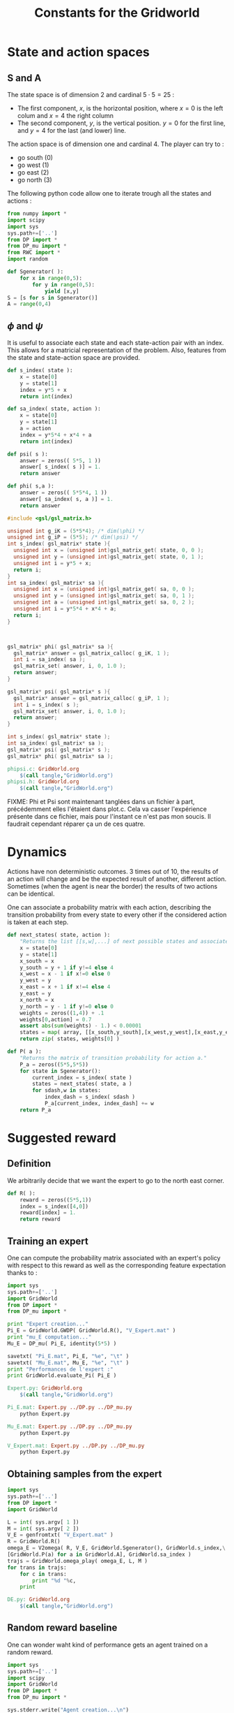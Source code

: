 #+TITLE: Constants for the Gridworld

* State and action spaces
** S and A
The state space is of dimension $2$ and cardinal $5\cdot 5 = 25$ : 
 - The first component, $x$, is the horizontal position, where $x=0$ is the left colum and $x=4$ the right column
 - The second component, $y$, is the vertical position. $y=0$ for the first line, and $y=4$ for the last (and lower) line.


The action space is of dimension one and cardinal $4$. The player can try to :
 - go south ($0$)
 - go west ($1$)
 - go east ($2$)
 - go north ($3$)


The following python code allow one to iterate trough all the states and actions :
    #+begin_src python :tangle GridWorld.py
from numpy import *
import scipy
import sys
sys.path+=['..']
from DP import *
from DP_mu import *
from RWC import *
import random

def Sgenerator( ):
    for x in range(0,5):
        for y in range(0,5):
            yield [x,y]
S = [s for s in Sgenerator()]
A = range(0,4)
    #+end_src

** $\phi$ and $\psi$
It is useful to associate each state and each state-action pair with an index. This allows for a matricial representation of the problem. Also, features from the state and state-action space are provided.
    #+begin_src python :tangle GridWorld.py
def s_index( state ):
    x = state[0]
    y = state[1]
    index = y*5 + x
    return int(index)

def sa_index( state, action ):
    x = state[0]
    y = state[1]
    a = action
    index = y*5*4 + x*4 + a
    return int(index)

def psi( s ):
    answer = zeros(( 5*5, 1 ))
    answer[ s_index( s )] = 1.
    return answer

def phi( s,a ):
    answer = zeros(( 5*5*4, 1 ))
    answer[ sa_index( s, a )] = 1.
    return answer
    #+end_src

    #+begin_src c :tangle phipsi.c :main no
#include <gsl/gsl_matrix.h>

unsigned int g_iK = (5*5*4); /* dim(\phi) */
unsigned int g_iP = (5*5); /* dim(\psi) */
int s_index( gsl_matrix* state ){
  unsigned int x = (unsigned int)gsl_matrix_get( state, 0, 0 );
  unsigned int y = (unsigned int)gsl_matrix_get( state, 0, 1 );
  unsigned int i = y*5 + x;
  return i;
}
int sa_index( gsl_matrix* sa ){
  unsigned int x = (unsigned int)gsl_matrix_get( sa, 0, 0 );
  unsigned int y = (unsigned int)gsl_matrix_get( sa, 0, 1 );
  unsigned int a = (unsigned int)gsl_matrix_get( sa, 0, 2 );
  unsigned int i = y*5*4 + x*4 + a;
  return i;
}



gsl_matrix* phi( gsl_matrix* sa ){
  gsl_matrix* answer = gsl_matrix_calloc( g_iK, 1 );
  int i = sa_index( sa );
  gsl_matrix_set( answer, i, 0, 1.0 );
  return answer;
}

gsl_matrix* psi( gsl_matrix* s ){
  gsl_matrix* answer = gsl_matrix_calloc( g_iP, 1 );
  int i = s_index( s );
  gsl_matrix_set( answer, i, 0, 1.0 );
  return answer;
}
    #+end_src
    #+begin_src c :tangle phipsi.h :main no
int s_index( gsl_matrix* state );
int sa_index( gsl_matrix* sa );
gsl_matrix* psi( gsl_matrix* s );
gsl_matrix* phi( gsl_matrix* sa );
    #+end_src

#+srcname: GridWorld_make
  #+begin_src makefile
phipsi.c: GridWorld.org 
	$(call tangle,"GridWorld.org")
phipsi.h: GridWorld.org 
	$(call tangle,"GridWorld.org")

#+end_src
FIXME: Phi et Psi sont maintenant tanglées dans un fichier à part, précédemment elles l'étaient dans plot.c. Cela va casser l'expérience présente dans ce fichier, mais pour l'instant ce n'est pas mon soucis. Il faudrait cependant réparer ça un de ces quatre.

* Dynamics
  
  Actions have non deterministic outcomes. 3 times out of 10, the results of an action will change and be the expected result of another, different action. Sometimes (when the agent is near the border) the results of two actions can be identical.


  One can associate a probability matrix with each action, describing the transition probability from every state to every other if the considered action is taken at each step.
    #+begin_src python :tangle GridWorld.py
def next_states( state, action ):
    "Returns the list [[s,w],...] of next possible states and associated probability"
    x = state[0]
    y = state[1]
    x_south = x
    y_south = y + 1 if y!=4 else 4
    x_west = x - 1 if x!=0 else 0
    y_west = y
    x_east = x + 1 if x!=4 else 4
    y_east = y 
    x_north = x
    y_north = y - 1 if y!=0 else 0
    weights = zeros((1,4)) + .1
    weights[0,action] = 0.7
    assert abs(sum(weights) - 1.) < 0.00001
    states = map( array, [[x_south,y_south],[x_west,y_west],[x_east,y_east],[x_north,y_north]]) #Same order as specified in the textual description of the action space
    return zip( states, weights[0] )

def P( a ):
    "Returns the matrix of transition probability for action a."
    P_a = zeros((5*5,5*5))
    for state in Sgenerator():
        current_index = s_index( state )
        states = next_states( state, a )
        for sdash,w in states:
            index_dash = s_index( sdash )
            P_a[current_index, index_dash] += w
    return P_a

    #+end_src

* Suggested reward
** Definition
   We arbitrarily decide that we want the expert to go to the north east corner.
    #+begin_src python :tangle GridWorld.py
def R( ):
    reward = zeros((5*5,1))
    index = s_index([4,0])
    reward[index] = 1.
    return reward

    #+end_src

** Training an expert
One can compute the probability matrix associated with an expert's policy with respect to this reward as well as the corresponding feature expectation thanks to :
    #+begin_src python :tangle Expert.py
import sys
sys.path+=['..']
import GridWorld
from DP import *
from DP_mu import *

print "Expert creation..."
Pi_E = GridWorld.GWDP( GridWorld.R(), "V_Expert.mat" )
print "mu_E computation..."
Mu_E = DP_mu( Pi_E, identity(5*5) )

savetxt( "Pi_E.mat", Pi_E, "%e", "\t" )
savetxt( "Mu_E.mat", Mu_E, "%e", "\t" )
print "Performances de l'expert :"
print GridWorld.evaluate_Pi( Pi_E )
    #+end_src

#+srcname: GridWorld_make
  #+begin_src makefile
Expert.py: GridWorld.org 
	$(call tangle,"GridWorld.org")

Pi_E.mat: Expert.py ../DP.py ../DP_mu.py
	python Expert.py

Mu_E.mat: Expert.py ../DP.py ../DP_mu.py
	python Expert.py

V_Expert.mat: Expert.py ../DP.py ../DP_mu.py
	python Expert.py

  #+end_src

** Obtaining samples from the expert
    #+begin_src python :tangle DE.py
import sys
sys.path+=['..']
from DP import *
import GridWorld

L = int( sys.argv[ 1 ])
M = int( sys.argv[ 2 ])
V_E = genfromtxt( "V_Expert.mat" )
R = GridWorld.R()
omega_E = V2omega( R, V_E, GridWorld.Sgenerator(), GridWorld.s_index,\
[GridWorld.P(a) for a in GridWorld.A], GridWorld.sa_index )
trajs = GridWorld.omega_play( omega_E, L, M ) 
for trans in trajs:
    for c in trans:
        print "%d "%c,
    print
    #+end_src
#+srcname: GridWorld_make
#+begin_src makefile
DE.py: GridWorld.org
	$(call tangle,"GridWorld.org")

#+end_src

** Random reward baseline
   One can wonder waht kind of performance gets an agent trained on a random reward.
    #+begin_src python :tangle Random.py
import sys
sys.path+=['..']
import scipy
import GridWorld
from DP import *
from DP_mu import *

sys.stderr.write("Agent creation...\n")
P = [GridWorld.P(a) for a in GridWorld.A]
randR = scipy.random.rand(GridWorld.R().shape[0],GridWorld.R().shape[1]) - 0.5
Pi = GridWorld.GWDP( randR, "V_Random.mat" )

sys.stderr.write("Performances de l'agent aleatoire :\n")
print GridWorld.evaluate_Pi( Pi )[0]
    #+end_src
This code can be executed a few times like so :
 : for i in `seq 1 50`; do python Random.py >> Random.mat ; done

Then we can get the mean, min and max values with :
 : python -c "from numpy import *;import sys;sys.path+=['..'];from Plot import *;D=genfromtxt('Random.mat');print [mean(D),min(D),max(D),naive_variance(D)]"


#+srcname: GridWorld_make
  #+begin_src makefile
Random.py: GridWorld.org 
	$(call tangle,"GridWorld.org")

  #+end_src

* DP wrapper
  It can be cumbersome to call the Dynamic programming algorithm, so we provide a wrapper :
  #+begin_src python :tangle GridWorld.py
def GWDP( R, filename ):
    return DP( R, S, s_index, A, [P(a) for a in A], lambda x:x, sa_index, filename )

def GWDPSA( R, filename ):
    return DPSA( R, S, s_index, A, [P(a) for a in A], lambda x:x, sa_index, filename )

  #+end_src
  
* Playing with the simulator and evaluationg policies
** Evaluate a policy
     L'évaluation d'une politique se fait grâce à :
  #+begin_src python :tangle GridWorld.py
def evaluate_Pi( Pi ):
    sys.stderr.write( "Mu computation...\n" )
    Mu = DP_mu( Pi, identity( 5*5 ))
    mean_Mu = mean( Mu, 0 )
    return dot( mean_Mu, R() )

  #+end_src

** Evaluate omega
  Lorsque l'on dispose d'une description de la Q fonction optimale sous la forme d'une matrice $\omega$ on peut l'évaluer comme ça :
  #+begin_src python :tangle EvaluateOmega.py
import sys
sys.path+=['..']
import GridWorld
from DP import *
from DP_mu import *

omega = genfromtxt( sys.argv[1] )
Pi = omega2pi( omega, GridWorld.phi, GridWorld.Sgenerator(), GridWorld.s_index, [GridWorld.P( a ) for a in GridWorld.A ] )
print GridWorld.evaluate_Pi( Pi )[0]
  #+end_src

** Evaluate R
   How good, with respect to the true reward, is an agent trained over a certain other reward ?
  #+begin_src python :tangle GridWorld.py
def evaluate_theta( theta, l_psi ):
    dicR = {}
    for s in Sgenerator():
        index = s_index( s )
        dicR[ index ] = dot( theta.transpose(), l_psi( s ) )
    R_theta = zeros(( len(dicR), 1 ))
    for i in dicR:
        R_theta[ i ] = dicR[ i ]
    sys.stderr.write( "Pi computation...\n" )
    Pi = GWDP( R_theta, "V_agent.mat" )
    return evaluate_Pi( Pi )

  #+end_src
  #+begin_src python :tangle GridWorld.py
def evaluate_thetaSA( theta, l_phi ):
    dicR = {}
    for s in Sgenerator():
        for a in A:
            index = sa_index( s,a )
            dicR[ index ] = dot( theta.transpose(), l_phi( s, a ) )
    R_theta = zeros(( len(dicR), 1 ))
    for i in dicR:
        R_theta[ i ] = dicR[ i ]
    sys.stderr.write( "Pi computation...\n" )
    Pi = GWDPSA( R_theta, "V_agent.mat" )
    return evaluate_Pi( Pi )

  #+end_src
   

** Let a policy control the car
  On peut aussi obtenir les trajectoires tirées par une politique :
    #+begin_src python :tangle GridWorld.py
def omega_play( omega, L, M ):
    "Plays M episodes of length L, actig according to the greedy policy described by omega. Returns the transitions."
    answer = zeros(( L*M, 2+1+2+1+1 ))
    reward  = R()
    for iep in range(0,M):
        #state = array(map( int, array([5,5])*scipy.rand(2)))
        state = array([0,4])
        eoe = 1
        itrans = 0
        while eoe == 1:
            action = greedy_policy( state, omega, phi, A )
            next_state = weighted_choice( next_states( state, action ))
            r = reward[ s_index( state ) ]
            eoe = 0 if itrans >= L-1 or (state[0]==4 and state[1]==0) else 1 #0 means end of episode.
            index = iep*L + itrans
            trans = []
            [ trans.extend(i) for i in [state, [action], next_state, [r, eoe] ]]
            answer[ index, : ] = trans
            state = next_state
            itrans+=1
    return answer

    #+end_src

* Makefile rules
  We just tangle the file and give a rule to clean the result. Nothing fancy here.
  #+srcname: GridWorld_make
  #+begin_src makefile
GridWorld.py: GridWorld.org
	$(call tangle,"GridWorld.org")

GridWorld_clean:
	find . -maxdepth 1 -iname "GridWorld.py"   | xargs $(XARGS_OPT) rm
  #+end_src
